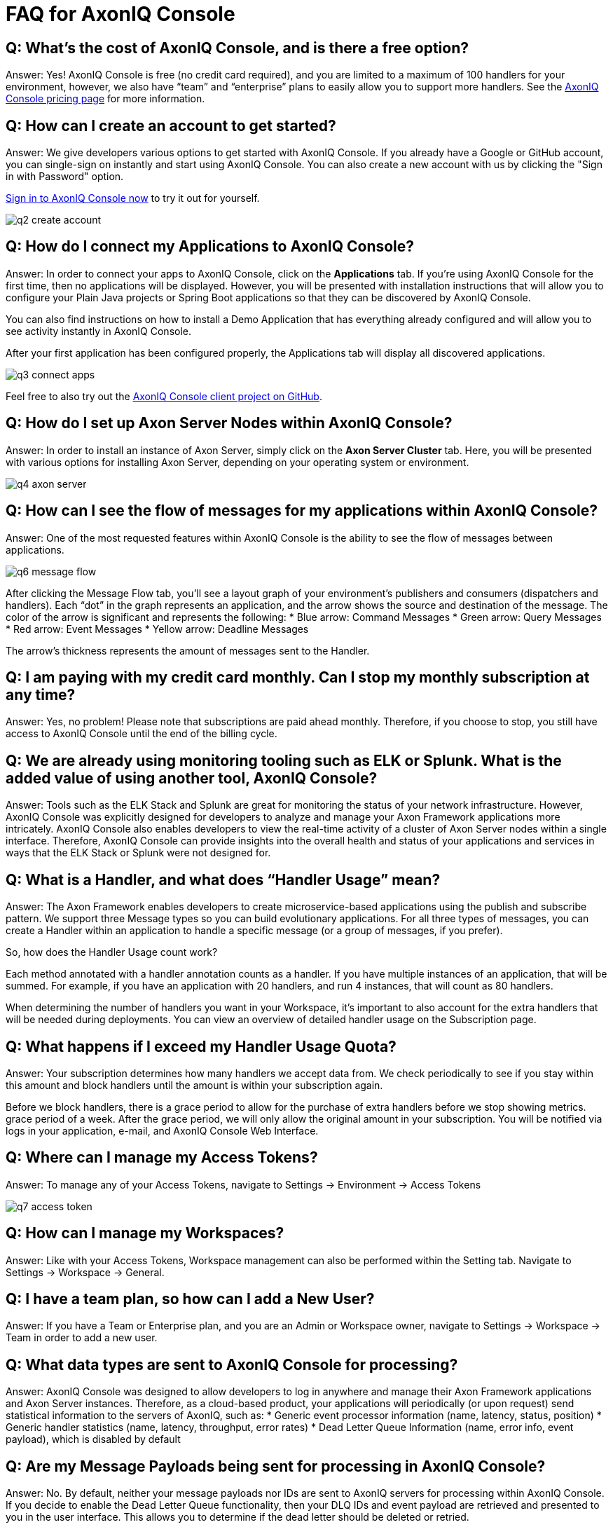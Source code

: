 = FAQ for AxonIQ Console

pass:[<!-- vale Google.Passive = NO -->]
pass:[<!-- vale Google.Will = NO -->]
pass:[<!-- vale Google.We = NO -->]
pass:[<!-- vale Google.FirstPerson = NO -->]
pass:[<!-- vale AxonIQ.AcronymCase = NO -->]
pass:[<!-- vale AxonIQ.Headings = NO -->]



== Q: What's the cost of AxonIQ Console, and is there a free option? 

Answer: Yes! AxonIQ Console is free (no credit card required), and you are limited to a maximum of 100 handlers for your environment, however, we also have “team” and  “enterprise” plans to easily allow you to support more handlers. See the https://www.axoniq.io/pricing/axoniq-console[AxonIQ Console pricing page] for more information.


== Q: How can I create an account to get started? 

Answer: We give developers various options to get started with AxonIQ Console. If you already have a Google or GitHub account, you can single-sign on instantly and start using AxonIQ Console. You can also create a new account with us by clicking the "Sign in with Password" option.

https://console.axoniq.io[Sign in to AxonIQ Console now] to try it out for yourself.

image::q2_create_account.png[]

== Q: How do I connect my Applications to AxonIQ Console?

Answer: In order to connect your  apps to AxonIQ Console, click on the *Applications* tab. If you’re using AxonIQ Console for the first time, then no applications will be displayed. However, you will be presented with installation instructions that will allow you to configure your Plain Java projects or Spring Boot applications so that they can be discovered by AxonIQ Console.

You can also find instructions on how to install a Demo Application that has everything already configured and will allow you to see activity instantly in AxonIQ Console.

After your first application has been configured properly, the Applications tab will display all discovered applications.

image::q3_connect_apps.png[]

Feel free to also try out the https://github.com/AxonIQ/console-framework-client[AxonIQ Console client project on GitHub].

== Q: How do I set up Axon Server Nodes within AxonIQ Console?

Answer: In order to install an instance of Axon Server, simply click on the *Axon Server Cluster* tab. Here, you will be presented with various options for installing Axon Server, depending on your operating system or environment.

image::q4_axon_server.png[]

== Q:  How can I see the flow of messages for my applications within AxonIQ Console?

Answer: One of the most requested features within AxonIQ Console is the ability to see the flow of messages between applications. 

image::q6_message_flow.png[]

After clicking the Message Flow tab, you’ll see a layout graph of your environment's publishers and consumers (dispatchers and handlers). Each “dot” in the graph represents an application, and the arrow shows the source and destination of the message. The color of the arrow is significant and represents the following:
* Blue arrow: Command Messages
* Green arrow: Query Messages
* Red arrow: Event Messages
* Yellow arrow: Deadline Messages

The arrow's thickness represents the amount of messages sent to the Handler.

== Q: I am paying with my credit card monthly. Can I stop my monthly subscription at any time?

Answer: Yes, no problem! Please note that subscriptions are paid ahead monthly. Therefore, if you choose to stop, you still have access to AxonIQ Console until the end of the billing cycle.


== Q: We are already using monitoring tooling such as ELK or Splunk. What is the added value of using another tool, AxonIQ Console?
Answer: Tools such as the ELK Stack and Splunk are great for monitoring the status of your network infrastructure. However, AxonIQ Console was explicitly designed for developers to analyze and manage your Axon Framework applications more intricately. AxonIQ Console also enables developers to view the real-time activity of a cluster of Axon Server nodes within a single interface. Therefore, AxonIQ Console can provide insights into the overall health and status of your applications and services in ways that the ELK Stack or Splunk were not designed for.


== Q: What is a Handler, and what does “Handler Usage” mean? 
Answer: The Axon Framework enables developers to create microservice-based applications using the publish and subscribe pattern. We support three Message types so you can build evolutionary applications. For all three types of messages, you can create a Handler within an application to handle a specific message (or a group of messages, if you prefer). 

So, how does the Handler Usage count work?

Each method annotated with a handler annotation counts as a handler. If you have multiple instances of an application, that will be summed. For example, if you have an application with 20 handlers, and run 4 instances, that will count as 80 handlers.

When determining the number of handlers you want in your Workspace, it’s important to also account for the extra handlers that will be needed  during deployments. You can view an overview of detailed handler usage on the Subscription page.

== Q: What happens if I exceed my Handler Usage Quota? 
Answer: Your subscription determines how many handlers we accept data from. We check periodically to see if you stay within this amount and block handlers until the amount is within your subscription again.

Before we block handlers, there is a grace period to allow for the purchase of extra handlers before we stop showing metrics.  grace period of a week. After the grace period, we will only allow the original amount in your subscription. You will be notified via logs in your application, e-mail, and AxonIQ Console Web Interface.


== Q: Where can I manage my Access Tokens?
Answer: To manage any of your Access Tokens, navigate to Settings → Environment → Access Tokens

image::q7_access_token.png[]

== Q: How can I manage my Workspaces?
Answer: Like with your Access Tokens, Workspace management can also be performed within the Setting tab. Navigate to Settings → Workspace →  General.

== Q: I have a team plan, so how can I add a New User?
Answer: If you have a Team or Enterprise plan, and you are an Admin or Workspace owner, navigate to Settings → Workspace →  Team in order to add a new user.

== Q: What data types are sent to AxonIQ Console for processing?
Answer: AxonIQ Console was designed to allow developers to log in anywhere and manage their Axon Framework applications and Axon Server instances. Therefore, as a cloud-based product, your applications will periodically (or upon request) send statistical information to the servers of AxonIQ, such as:
* Generic event processor information (name, latency, status, position) 
* Generic handler statistics (name, latency, throughput, error rates)
* Dead Letter Queue Information (name, error info, event payload), which is disabled by default

== Q: Are my Message Payloads being sent for processing in AxonIQ Console?
Answer: No. By default, neither your message payloads nor IDs are sent to AxonIQ servers for processing within AxonIQ Console. If you decide to enable the Dead Letter Queue functionality, then your DLQ IDs and event payload are retrieved and presented to you in the user interface. This allows you to determine if the dead letter should be deleted or retried.

== Q: How does AxonIQ Console protect my data?
Answer: AxonIQ and AxonIQ Console fully comply with the GDPR and California Consumer Privacy Act (CCPA). Please check our legal documentation for the measures we implement to protect your data.



